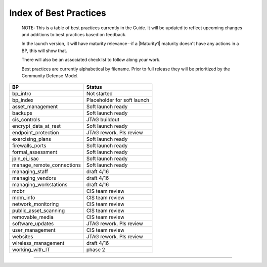 ..
  Created by: mike garcia
  On: 1/26/2022
  To: Serve as an index for all best practices in the EGES
  Last update by: mike garcia


Index of Best Practices
-----------------------------------------------

    NOTE: This is a table of best practices currently in the Guide. It will be updated to reflect upcoming changes and additions to best practices based on feedback.

    In the launch version, it will have maturity relevance--if a |Maturity1| maturity doesn't have any actions in a BP, this will show that.

    There will also be an associated checklist to follow along your work.

    Best practices are currently alphabetical by filename. Prior to full release they will be prioritized by the Community Defense Model.

+----------------------------------+-----------------------------+
| BP                               | Status                      |
+==================================+=============================+
| bp_intro                         | Not started                 |
+----------------------------------+-----------------------------+
| bp_index                         | Placeholder for soft launch |
+----------------------------------+-----------------------------+
| asset_management                 | Soft launch ready           |
+----------------------------------+-----------------------------+
| backups                          | Soft launch ready           |
+----------------------------------+-----------------------------+
| cis_controls                     | JTAG buildout               |
+----------------------------------+-----------------------------+
| encrypt_data_at_rest             | Soft launch ready           |
+----------------------------------+-----------------------------+
| endpoint_protection              | JTAG rework. Pls review     |
+----------------------------------+-----------------------------+
| exercising_plans                 | Soft launch ready           |
+----------------------------------+-----------------------------+
| firewalls_ports                  | Soft launch ready           |
+----------------------------------+-----------------------------+
| formal_assessment                | Soft launch ready           |
+----------------------------------+-----------------------------+
| join_ei_isac                     | Soft launch ready           |
+----------------------------------+-----------------------------+
| manage_remote_connections        | Soft launch ready           |
+----------------------------------+-----------------------------+
| managing_staff                   | draft 4/16                  |
+----------------------------------+-----------------------------+
| managing_vendors                 | draft 4/16                  |
+----------------------------------+-----------------------------+
| managing_workstations            | draft 4/16                  |
+----------------------------------+-----------------------------+
| mdbr                             | CIS team review             |
+----------------------------------+-----------------------------+
| mdm_info                         | CIS team review             |
+----------------------------------+-----------------------------+
| network_monitoring               | CIS team review             |
+----------------------------------+-----------------------------+
| public_asset_scanning            | CIS team review             |
+----------------------------------+-----------------------------+
| removable_media                  | CIS team review             |
+----------------------------------+-----------------------------+
| software_updates                 | JTAG rework. Pls review     |
+----------------------------------+-----------------------------+
| user_management                  | CIS team review             |
+----------------------------------+-----------------------------+
| websites                         | JTAG rework. Pls review     |
+----------------------------------+-----------------------------+
| wireless_management              | draft 4/16                  |
+----------------------------------+-----------------------------+
| working_with_IT                  | phase 2                     |
+----------------------------------+-----------------------------+


-----------------------------------------------
